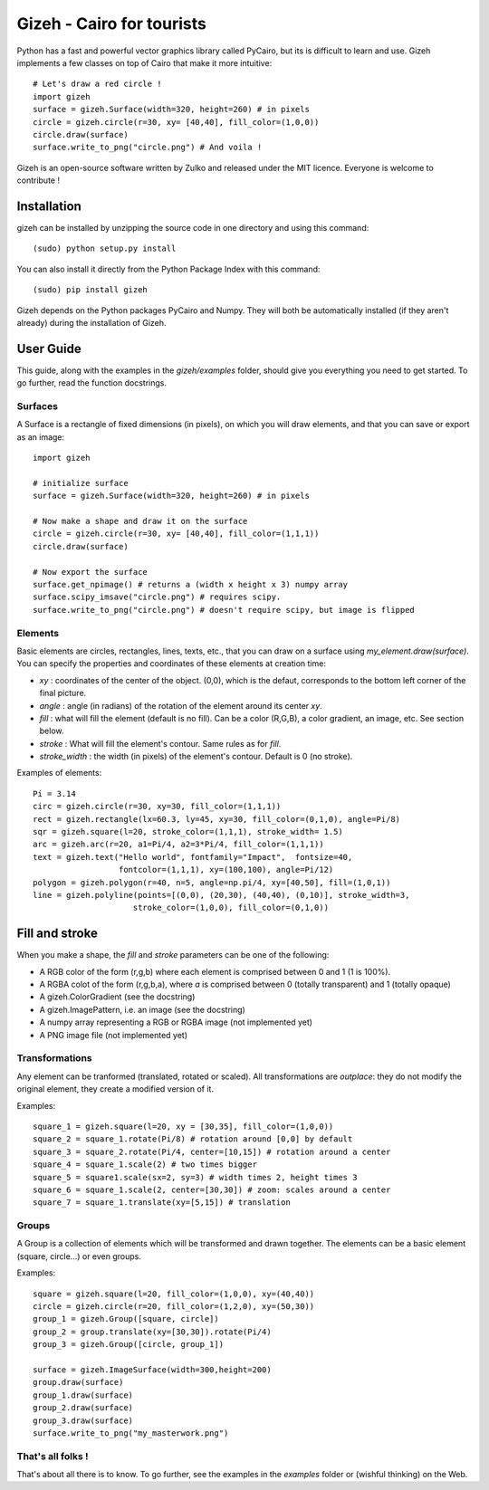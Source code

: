 Gizeh - Cairo for tourists
===========================

Python has a fast and powerful vector graphics library called PyCairo, but its is difficult to learn and use. Gizeh implements a few classes on top of Cairo that make it more intuitive:
::

    # Let's draw a red circle !
    import gizeh
    surface = gizeh.Surface(width=320, height=260) # in pixels
    circle = gizeh.circle(r=30, xy= [40,40], fill_color=(1,0,0))
    circle.draw(surface)
    surface.write_to_png("circle.png") # And voila !

Gizeh is an open-source software written by Zulko and released under the MIT licence. Everyone is welcome to contribute !


Installation
--------------

gizeh can be installed by unzipping the source code in one directory and using this command:
::

    (sudo) python setup.py install

You can also install it directly from the Python Package Index with this command:
::

    (sudo) pip install gizeh


Gizeh depends on the Python packages PyCairo and Numpy. They will both be automatically installed (if they aren't already) during the installation of Gizeh.

User Guide
-------------

This guide, along with the examples in the `gizeh/examples` folder, should give you everything you need to get started. To go further, read the function docstrings.

Surfaces
~~~~~~~~

A Surface is a rectangle of fixed dimensions (in pixels), on which you will draw elements, and that you can save or export as an image:
::

    import gizeh
    
    # initialize surface
    surface = gizeh.Surface(width=320, height=260) # in pixels

    # Now make a shape and draw it on the surface
    circle = gizeh.circle(r=30, xy= [40,40], fill_color=(1,1,1))
    circle.draw(surface)

    # Now export the surface
    surface.get_npimage() # returns a (width x height x 3) numpy array
    surface.scipy_imsave("circle.png") # requires scipy.
    surface.write_to_png("circle.png") # doesn't require scipy, but image is flipped
    


Elements
~~~~~~~~~

Basic elements are circles, rectangles, lines, texts, etc., that you can draw on a surface using `my_element.draw(surface)`. You can specify the properties and coordinates of these elements at creation time:

- `xy` : coordinates of the center of the object. (0,0), which is the defaut, corresponds to the bottom left corner of the final picture.
- `angle` : angle (in radians) of the rotation of the element around its center `xy`.
- `fill` : what will fill the element (default is no fill). Can be a color (R,G,B), a color gradient, an image, etc. See section below.
- `stroke` : What will fill the element's contour. Same rules as for `fill`.
- `stroke_width` : the width (in pixels) of the element's contour. Default is 0 (no stroke).

Examples of elements:
::

    Pi = 3.14
    circ = gizeh.circle(r=30, xy=30, fill_color=(1,1,1))
    rect = gizeh.rectangle(lx=60.3, ly=45, xy=30, fill_color=(0,1,0), angle=Pi/8)
    sqr = gizeh.square(l=20, stroke_color=(1,1,1), stroke_width= 1.5)
    arc = gizeh.arc(r=20, a1=Pi/4, a2=3*Pi/4, fill_color=(1,1,1))
    text = gizeh.text("Hello world", fontfamily="Impact",  fontsize=40,
                      fontcolor=(1,1,1), xy=(100,100), angle=Pi/12)
    polygon = gizeh.polygon(r=40, n=5, angle=np.pi/4, xy=[40,50], fill=(1,0,1))
    line = gizeh.polyline(points=[(0,0), (20,30), (40,40), (0,10)], stroke_width=3,
                         stroke_color=(1,0,0), fill_color=(0,1,0))

Fill and stroke
----------------

When you make a shape, the `fill` and `stroke` parameters can be one of the following:

- A RGB color of the form (r,g,b) where each element is comprised between 0 and 1 (1 is 100%).
- A RGBA colot of the form (r,g,b,a), where `a` is comprised between 0 (totally transparent) and 1 (totally opaque)
- A gizeh.ColorGradient (see the docstring)
- A gizeh.ImagePattern, i.e. an image (see the docstring)
- A numpy array representing a RGB or RGBA image (not implemented yet)
- A PNG image file (not implemented yet)


Transformations
~~~~~~~~~~~~~~~~

Any element can be tranformed (translated, rotated or scaled). All transformations are *outplace*: they do not modify the original element, they create a modified version of it.

Examples:
::

    square_1 = gizeh.square(l=20, xy = [30,35], fill_color=(1,0,0))
    square_2 = square_1.rotate(Pi/8) # rotation around [0,0] by default
    square_3 = square_2.rotate(Pi/4, center=[10,15]) # rotation around a center
    square_4 = square_1.scale(2) # two times bigger
    square_5 = square1.scale(sx=2, sy=3) # width times 2, height times 3
    square_6 = square_1.scale(2, center=[30,30]) # zoom: scales around a center
    square_7 = square_1.translate(xy=[5,15]) # translation


Groups
~~~~~~~

A Group is a collection of elements which will be transformed and drawn together. The elements can be a basic element (square, circle...) or even groups.

Examples:
::

    square = gizeh.square(l=20, fill_color=(1,0,0), xy=(40,40))
    circle = gizeh.circle(r=20, fill_color=(1,2,0), xy=(50,30))
    group_1 = gizeh.Group([square, circle])
    group_2 = group.translate(xy=[30,30]).rotate(Pi/4)
    group_3 = gizeh.Group([circle, group_1])
    
    surface = gizeh.ImageSurface(width=300,height=200)
    group.draw(surface)
    group_1.draw(surface)
    group_2.draw(surface)
    group_3.draw(surface)
    surface.write_to_png("my_masterwork.png")


That's all folks !
~~~~~~~~~~~~~~~~~~~

That's about all there is to know.
To go further, see the examples in the `examples` folder or (wishful thinking) on the Web.
